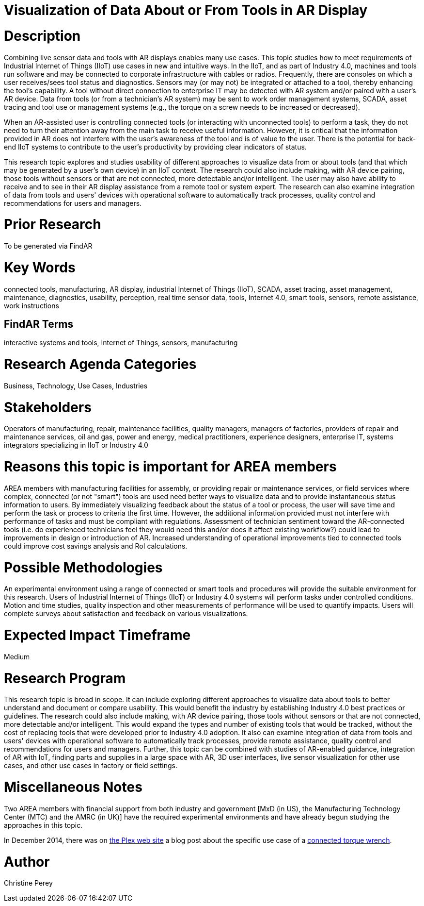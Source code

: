 [[ra-Bintegration5-connectedtools]]

# Visualization of Data About or From Tools in AR Display

# Description
Combining live sensor data and tools with AR displays enables many use cases. This topic studies how to meet requirements of Industrial Internet of Things (IIoT) use cases in new and intuitive ways. In the IIoT, and as part of Industry 4.0, machines and tools run software and may be connected to corporate infrastructure with cables or radios. Frequently, there are consoles on which a user receives/sees tool status and diagnostics. Sensors may (or may not) be integrated or attached to a tool, thereby enhancing the tool's capability. A tool without direct connection to enterprise IT may be detected with AR system and/or paired with a user's AR device. Data from tools (or from a technician's AR system) may be sent to work order management systems, SCADA, asset tracing and tool use or management systems (e.g., the torque on a screw needs to be increased or decreased).

When an AR-assisted user is controlling connected tools (or interacting with unconnected tools) to perform a task, they do not need to turn their attention away from the main task to receive useful information. However, it is critical that the information provided in AR does not interfere with the user's awareness of the tool and is of value to the user. There is the potential for back-end IIoT systems to contribute to the user's productivity by providing clear indicators of status.

This research topic explores and studies usability of different approaches to visualize data from or about tools (and that which may be generated by a user's own device) in an IIoT context. The research could also include making, with AR device pairing, those tools without sensors or that are not connected, more detectable and/or intelligent. The user may also have ability to receive and to see in their AR display assistance from a remote tool or system expert. The research can also examine integration of data from tools and users' devices with operational software to automatically track processes, quality control and recommendations for users and managers.

# Prior Research
To be generated via FindAR

# Key Words
connected tools, manufacturing, AR display, industrial Internet of Things (IIoT), SCADA, asset tracing, asset management, maintenance, diagnostics, usability, perception, real time sensor data, tools, Internet 4.0, smart tools, sensors, remote assistance, work instructions

## FindAR Terms
interactive systems and tools, Internet of Things, sensors, manufacturing

# Research Agenda Categories
Business, Technology, Use Cases, Industries

# Stakeholders
Operators of manufacturing, repair, maintenance facilities, quality managers, managers of factories, providers of repair and maintenance services, oil and gas, power and energy, medical practitioners, experience designers, enterprise IT, systems integrators specializing in IIoT or Industry 4.0

# Reasons this topic is important for AREA members
AREA members with manufacturing facilities for assembly, or providing repair or maintenance services, or field services where complex, connected (or not "smart") tools are used need better ways to visualize data and to provide instantaneous status information to users. By immediately visualizing feedback about the status of a tool or process, the user will save time and perform the task or process to criteria the first time. However, the additional information provided must not interfere with performance of tasks and must be compliant with regulations. Assessment of technician sentiment toward the AR-connected tools (i.e. do experienced technicians feel they would need this and/or does it affect existing workflow?) could lead to improvements in design or introduction of AR. Increased understanding of operational improvements tied to connected tools could improve cost savings analysis and RoI calculations.

# Possible Methodologies
An experimental environment using a range of connected or smart tools and procedures will provide the suitable environment for this research. Users of Industrial Internet of Things (IIoT) or Industry 4.0 systems will perform tasks under controlled conditions. Motion and time studies, quality inspection and other measurements of performance will be used to quantify impacts. Users will complete surveys about satisfaction and feedback on various visualizations.

# Expected Impact Timeframe
Medium

# Research Program
This research topic is broad in scope. It can include exploring different approaches to visualize data about tools to better understand and document or compare usability. This would benefit the industry by establishing Industry 4.0 best practices or guidelines. The research could also include making, with AR device pairing, those tools without sensors or that are not connected, more detectable and/or intelligent. This would expand the types and number of existing tools that would be tracked, without the cost of replacing tools that were developed prior to Industry 4.0 adoption. It also can examine integration of data from tools and users' devices with operational software to automatically track processes, provide remote assistance, quality control and recommendations for users and managers. Further, this topic can be combined with studies of AR-enabled guidance, integration of AR with IoT, finding parts and supplies in a large space with AR, 3D user interfaces, live sensor visualization for other use cases, and other use cases in factory or field settings.

# Miscellaneous Notes
Two AREA members with financial support from both industry and government [MxD (in US), the Manufacturing Technology Center (MTC) and the AMRC (in UK)] have the required experimental environments and have already begun studying the approaches in this topic.

In December 2014, there was on https://www.plex.com/[the Plex web site] a blog post about the specific use case of a https://www.plex.com/blog/internet-making-things-connected-torque-wrench[connected torque wrench].

# Author
Christine Perey
